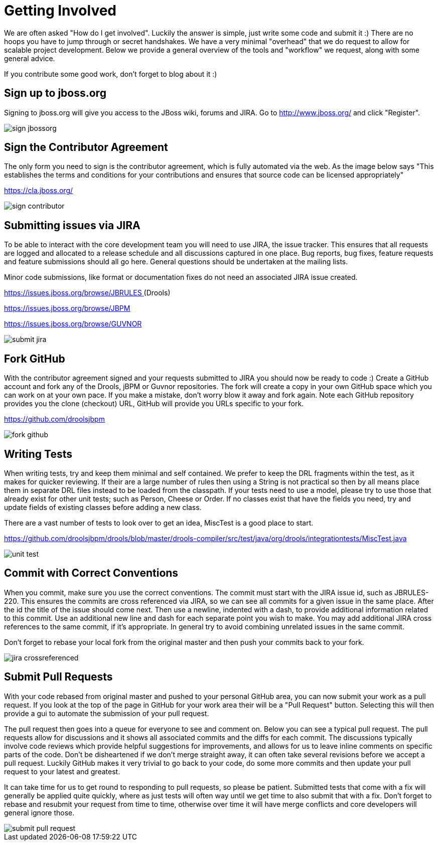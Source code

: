 [[_gettingstarted]]
= Getting Involved

We are often asked "How do I get involved". Luckily the answer is simple, just write some code and submit it :) There are no hoops you have to jump through or secret handshakes.
We have a very minimal "overhead" that we do request to allow for scalable project development.
Below we provide a general overview of the tools and "workflow" we request, along with some general advice.

If you contribute some good work, don't forget to blog about it :)

== Sign up to jboss.org


Signing to jboss.org will give you access to the JBoss wiki, forums and JIRA.
Go to http://www.jboss.org/ and click "Register".


image::shared/GettingInvolved/sign_jbossorg.png[]


== Sign the Contributor Agreement


The only form you need to sign is the contributor agreement, which is fully automated via the web.
As the image below says "This establishes the terms and conditions for your contributions and ensures that source code can be licensed appropriately"

https://cla.jboss.org/


image::shared/GettingInvolved/sign_contributor.png[]


== Submitting issues via JIRA


To be able to interact with the core development team you will need to use JIRA, the issue tracker.
This ensures that all requests are logged and allocated to a release schedule and all discussions captured in one place.
Bug reports, bug fixes, feature requests and feature submissions should all go here.
General questions should be undertaken at the mailing lists.

Minor code submissions, like format or documentation fixes do not need an associated JIRA issue created.

https://issues.jboss.org/browse/JBRULES[https://issues.jboss.org/browse/JBRULES
    ](Drools)

https://issues.jboss.org/browse/JBPM

https://issues.jboss.org/browse/GUVNOR


image::shared/GettingInvolved/submit_jira.png[]


== Fork GitHub


With the contributor agreement signed and your requests submitted to JIRA you should now be ready to code :) Create a GitHub account and fork any of the Drools, jBPM or Guvnor repositories.
The fork will create a copy in your own GitHub space which you can work on at your own pace.
If you make a mistake, don't worry blow it away and fork again.
Note each GitHub repository provides you the clone (checkout) URL, GitHub will provide you URLs specific to your fork.

https://github.com/droolsjbpm


image::shared/GettingInvolved/fork_github.png[]


== Writing Tests


When writing tests, try and keep them minimal and self contained.
We prefer to keep the DRL fragments within the test, as it makes for quicker reviewing.
If their are a large number of rules then using a String is not practical so then by all means place them in separate DRL files instead to be loaded from the classpath.
If your tests need to use a model, please try to use those that already exist for other unit tests; such as Person, Cheese or Order.
If no classes exist that have the fields you need, try and update fields of existing classes before adding a new class.

There are a vast number of tests to look over to get an idea, MiscTest is a good place to start.

https://github.com/droolsjbpm[https://github.com/droolsjbpm/drools/blob/master/drools-compiler/src/test/java/org/drools/integrationtests/MiscTest.java]


image::shared/GettingInvolved/unit_test.png[]


== Commit with Correct Conventions


When you commit, make sure you use the correct conventions.
The commit must start with the JIRA issue id, such as JBRULES-220.
This ensures the commits are cross referenced via JIRA, so we can see all commits for a given issue in the same place.
After the id the title of the issue should come next.
Then use a newline, indented with a dash, to provide additional information related to this commit.
Use an additional new line and dash for each separate point you wish to make.
You may add additional JIRA cross references to the same commit, if it's appropriate.
In general try to avoid combining unrelated issues in the same commit.

Don't forget to rebase your local fork from the original master and then push your commits back to your fork.


image::shared/GettingInvolved/jira_crossreferenced.png[]


== Submit Pull Requests


With your code rebased from original master and pushed to your personal GitHub area, you can now submit your work as a pull request.
If you look at the top of the page in GitHub for your work area their will be a "Pull Request" button.
Selecting this will then provide a gui to automate the submission of your pull request.

The pull request then goes into a queue for everyone to see and comment on.
Below you can see a typical pull request.
The pull requests allow for discussions and it shows all associated commits and the diffs for each commit.
The discussions typically involve code reviews which provide helpful suggestions for improvements, and allows for us to leave inline comments on specific parts of the code.
Don't be disheartened if we don't merge straight away, it can often take several revisions before we accept a pull request.
Luckily GitHub makes it very trivial to go back to your code, do some more commits and then update your pull request to your latest and greatest.

It can take time for us to get round to responding to pull requests, so please be patient.
Submitted tests that come with a fix will generally be applied quite quickly, where as just tests will often way until we get time to also submit that with a fix.
Don't forget to rebase and resubmit your request from time to time, otherwise over time it will have merge conflicts and core developers will general ignore those.


image::shared/GettingInvolved/submit_pull_request.png[]
